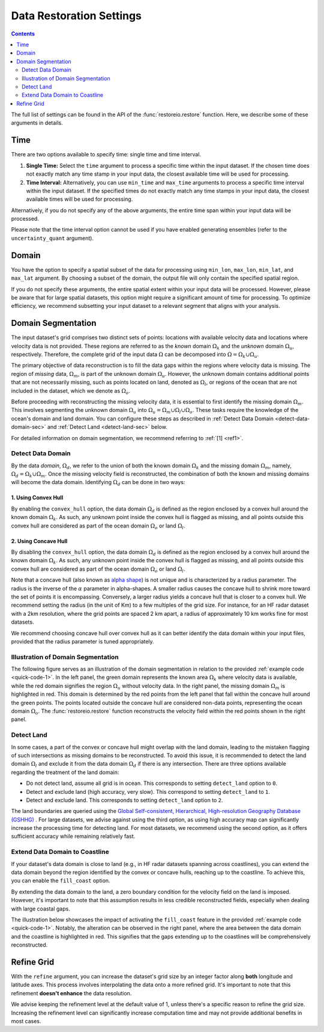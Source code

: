 .. _restore-setting:

Data Restoration Settings
=========================

.. contents::
   :depth: 2

The full list of settings can be found in the API of the :func:`restoreio.restore` function. Here, we describe some of these arguments in details.

.. _time-sec:

Time
----

There are two options available to specify time: single time and time interval.

1. **Single Time:** Select the ``time`` argument to process a specific time within the input dataset. If the chosen time does not exactly match any time stamp in your input data, the closest available time will be used for processing.
2. **Time Interval:** Alternatively, you can use ``min_time`` and ``max_time`` arguments to process a specific time interval within the input dataset. If the specified times do not exactly match any time stamps in your input data, the closest available times will be used for processing.

Alternatively, if you do not specify any of the above arguments, the entire time span within your input data will be processed.

Please note that the time interval option cannot be used if you have enabled generating ensembles (refer to the ``uncertainty_quant`` argument).

.. _domain-sec:

Domain
------

You have the option to specify a spatial subset of the data for processing using ``min_lon``, ``max_lon``, ``min_lat``, and ``max_lat`` argument. By choosing a subset of the domain, the output file will only contain the specified spatial region.

If you do not specify these arguments, the entire spatial extent within your input data will be processed. However, please be aware that for large spatial datasets, this option might require a significant amount of time for processing. To optimize efficiency, we recommend subsetting your input dataset to a relevant segment that aligns with your analysis.

.. _domain-seg-sec:

Domain Segmentation
-------------------

The input dataset's grid comprises two distinct sets of points: locations with available velocity data and locations where velocity data is not provided. These regions are referred to as the *known* domain :math:`\Omega_k` and the *unknown* domain :math:`\Omega_u`, respectively. Therefore, the complete grid of the input data :math:`\Omega` can be decomposed into :math:`\Omega = \Omega_k \cup \Omega_u`.

The primary objective of data reconstruction is to fill the data gaps within the regions where velocity data is missing. The region of *missing* data, :math:`\Omega_m`, is part of the unknown domain :math:`\Omega_u`. However, the unknown domain contains additional points that are not necessarily missing, such as points located on land, denoted as :math:`\Omega_l`, or regions of the ocean that are not included in the dataset, which we denote as :math:`\Omega_o`.

Before proceeding with reconstructing the missing velocity data, it is essential to first identify the missing domain :math:`\Omega_m`. This involves segmenting the unknown domain :math:`\Omega_u` into :math:`\Omega_u = \Omega_m \cup \Omega_l \cup \Omega_o`. These tasks require the knowledge of the ocean's domain and land domain. You can configure these steps as described in :ref:`Detect Data Domain <detect-data-domain-sec>` and :ref:`Detect Land <detect-land-sec>` below.

For detailed information on domain segmentation, we recommend referring to :ref:`[1] <ref1>`.

.. _detect-data-domain-sec:

Detect Data Domain
~~~~~~~~~~~~~~~~~~

By the data *domain*, :math:`\Omega_d`, we refer to the union of both the known domain :math:`\Omega_k` and the missing domain :math:`\Omega_m`, namely, :math:`\Omega_d = \Omega_k \cup \Omega_m`. Once the missing velocity field is reconstructed, the combination of both the known and missing domains will become the data domain. Identifying :math:`\Omega_d` can be done in two ways:

.. _convex-hullsec:

1. Using Convex Hull
....................

By enabling the ``convex_hull`` option, the data domain :math:`\Omega_d` is defined as the region enclosed by a convex hull around the known domain :math:`\Omega_k`. As such, any unknown point inside the convex hull is flagged as missing, and all points outside this convex hull are considered as part of the ocean domain :math:`\Omega_o` or land :math:`\Omega_l`.

.. _concave-hull-sec:

2. Using Concave Hull
.....................

By disabling the ``convex_hull`` option, the data domain :math:`\Omega_d` is defined as the region enclosed by a convex hull around the known domain :math:`\Omega_k`. As such, any unknown point inside the convex hull is flagged as missing, and all points outside this convex hull are considered as part of the ocean domain :math:`\Omega_o` or land :math:`\Omega_l`.

Note that a concave hull (also known as `alpha shape <https://en.wikipedia.org/wiki/Alpha_shape>`__) is not unique and is characterized by a radius parameter. The radius is the inverse of the :math:`\alpha` parameter in alpha-shapes. A smaller radius causes the concave hull to shrink more toward the set of points it is encompassing. Conversely, a larger radius yields a concave hull that is closer to a convex hull. We recommend setting the radius (in the unit of Km) to a few multiples of the grid size. For instance, for an HF radar dataset with a 2km resolution, where the grid points are spaced 2 km apart, a radius of approximately 10 km works fine for most datasets.

We recommend choosing concave hull over convex hull as it can better identify the data domain within your input files, provided that the radius parameter is tuned appropriately.

.. _detect-land-sec:

Illustration of Domain Segmentation
~~~~~~~~~~~~~~~~~~~~~~~~~~~~~~~~~~~

The following figure serves as an illustration of the domain segmentation in relation to the provided :ref:`example code <quick-code-1>`. In the left panel, the green domain represents the known area :math:`\Omega_k` where velocity data is available, while the red domain signifies the region :math:`\Omega_u` without velocity data. In the right panel, the missing domain :math:`\Omega_m` is highlighted in red. This domain is determined by the red points from the left panel that fall within the concave hull around the green points. The points located outside the concave hull are considered non-data points, representing the ocean domain :math:`\Omega_o`. The :func:`restoreio.restore` function reconstructs the velocity field within the red points shown in the right panel.

.. image:: ../_static/images/user-guide/grid-1.png
   :align: center
   :class: custom-dark

Detect Land
~~~~~~~~~~~

In some cases, a part of the convex or concave hull might overlap with the land domain, leading to the mistaken flagging of such intersections as missing domains to be reconstructed. To avoid this issue, it is recommended to detect the land domain :math:`\Omega_l` and exclude it from the data domain :math:`\Omega_d` if there is any intersection. There are three options available regarding the treatment of the land domain:

* Do not detect land, assume all grid is in ocean. This corresponds to setting ``detect_land`` option to ``0``.
* Detect and exclude land (high accuracy, very slow). This correspond to setting ``detect_land`` to ``1``.
* Detect and exclude land. This corresponds to setting ``detect_land`` option to ``2``.

The land boundaries are queried using the `Global Self-consistent, Hierarchical, High-resolution Geography Database (GSHHG) <https://www.soest.hawaii.edu/pwessel/gshhg/>`__ . For large datasets, we advise against using the third option, as using high accuracy map can significantly increase the processing time for detecting land. For most datasets, we recommend using the second option, as it offers sufficient accuracy while remaining relatively fast.

Extend Data Domain to Coastline
~~~~~~~~~~~~~~~~~~~~~~~~~~~~~~~

If your dataset's data domain is close to land (e.g., in HF radar datasets spanning across coastlines), you can extend the data domain beyond the region identified by the convex or concave hulls, reaching up to the coastline. To achieve this, you can enable the ``fill_coast`` option.

By extending the data domain to the land, a zero boundary condition for the velocity field on the land is imposed. However, it's important to note that this assumption results in less credible reconstructed fields, especially when dealing with large coastal gaps.

The illustration below showcases the impact of activating the ``fill_coast`` feature in the provided :ref:`example code <quick-code-1>`. Notably, the alteration can be observed in the right panel, where the area between the data domain and the coastline is highlighted in red. This signifies that the gaps extending up to the coastlines will be comprehensively reconstructed.

.. image:: ../_static/images/user-guide/grid-2.png
   :align: center
   :class: custom-dark

.. _refine-grid-sec:

Refine Grid
-----------

With the ``refine`` argument, you can increase the dataset's grid size by an integer factor along **both** longitude and latitude axes. This process involves interpolating the data onto a more refined grid. It's important to note that this refinement **doesn't enhance** the data resolution.

We advise keeping the refinement level at the default value of 1, unless there's a specific reason to refine the grid size. Increasing the refinement level can significantly increase computation time and may not provide additional benefits in most cases.
